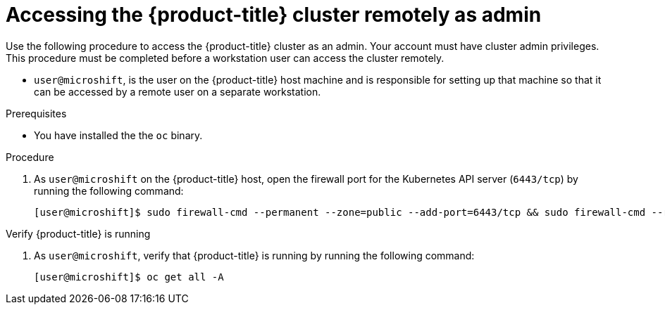 // Module included in the following assemblies:
//
// microshift/microshift-install-rpm.adoc

:_content-type: PROCEDURE
[id="accessing-microshift-cluster-remotely-as-admin_{context}"]
= Accessing the {product-title} cluster remotely as admin

Use the following procedure to access the {product-title} cluster as an admin. Your account must have cluster admin privileges. This procedure must be completed before a workstation user can access the cluster remotely.

* `user@microshift`, is the user on the {product-title} host machine and is responsible for setting up that machine so that it can be accessed by a remote user on a separate workstation.

.Prerequisites

* You have installed the the `oc` binary.

.Procedure

. As `user@microshift` on the {product-title} host, open the firewall port for the Kubernetes API server (`6443/tcp`) by running the following command:
+
[source,terminal]
----
[user@microshift]$ sudo firewall-cmd --permanent --zone=public --add-port=6443/tcp && sudo firewall-cmd --reload
----

.Verify {product-title} is running

. As `user@microshift`, verify that {product-title} is running by running the following command:
+
[source,terminal]
----
[user@microshift]$ oc get all -A
----